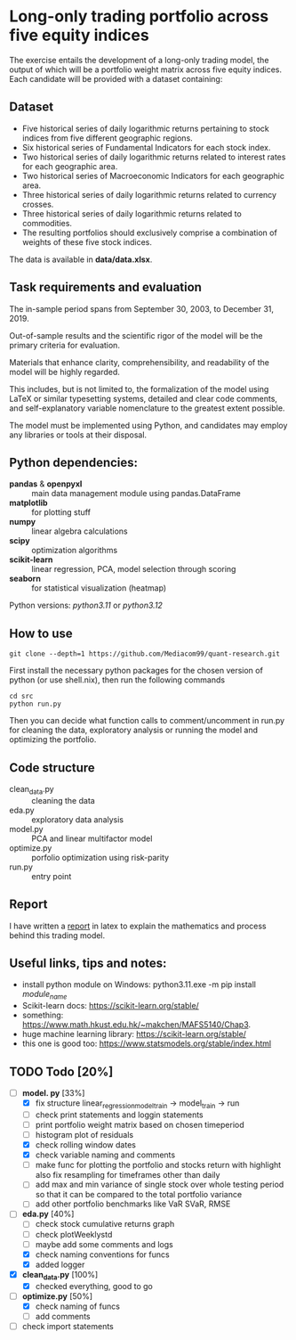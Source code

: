 * Long-only trading portfolio across five equity indices
The exercise entails the development of a long-only trading model, the output of which will be a portfolio weight matrix across five equity indices.
Each candidate will be provided with a dataset containing:

** Dataset

 - Five historical series of daily logarithmic returns pertaining to stock indices from five different geographic regions.
 - Six historical series of Fundamental Indicators for each stock index.
 - Two historical series of daily logarithmic returns related to interest rates for each geographic area.
 - Two historical series of Macroeconomic Indicators for each geographic area.
 - Three historical series of daily logarithmic returns related to currency crosses.
 - Three historical series of daily logarithmic returns related to commodities.
 - The resulting portfolios should exclusively comprise a combination of weights of these five stock indices.

The data is available in *data/data.xlsx*.

** Task requirements and evaluation
The in-sample period spans from September 30, 2003, to December 31, 2019.

Out-of-sample results and the scientific rigor of the model will be the primary criteria for evaluation.

Materials that enhance clarity, comprehensibility, and readability of the model will be highly regarded.

This includes, but is not limited to, the formalization of the model using LaTeX or similar typesetting systems,
detailed and clear code comments, and self-explanatory variable nomenclature to the greatest extent possible.

The model must be implemented using Python, and candidates may employ any libraries or tools at their disposal.

** Python dependencies:
       + *pandas* & *openpyxl* :: main data management module using pandas.DataFrame
       + *matplotlib* :: for plotting stuff
       + *numpy* :: linear algebra calculations
       + *scipy* :: optimization algorithms
       + *scikit-learn* :: linear regression, PCA, model selection through scoring
       + *seaborn* :: for statistical visualization (heatmap)
	  
Python versions: /python3.11/ or /python3.12/

** How to use
#+BEGIN_SRC shell
  git clone --depth=1 https://github.com/Mediacom99/quant-research.git
#+END_SRC
First install the necessary python packages for the chosen version of python (or use shell.nix),
then run the following commands
#+BEGIN_SRC shell
  cd src
  python run.py
#+END_SRC
Then you can decide what function calls to comment/uncomment in run.py for cleaning the data,
exploratory analysis or running the model and optimizing the portfolio.

** Code structure
- clean_data.py :: cleaning the data
- eda.py :: exploratory data analysis
- model.py :: PCA and linear multifactor model
- optimize.py :: porfolio optimization using risk-parity
- run.py :: entry point

** Report
I have written a [[https://github.com/Mediacom99/quant-research/blob/main/res-latex/main.pdf][report]] in latex to explain the mathematics and process behind this trading model.

** Useful links, tips and notes:
+ install python module on Windows: python3.11.exe -m pip install /module_name/
+ Scikit-learn docs: https://scikit-learn.org/stable/
+ something: https://www.math.hkust.edu.hk/~makchen/MAFS5140/Chap3.
+ huge machine learning library: https://scikit-learn.org/stable/
+ this one is good too: https://www.statsmodels.org/stable/index.html

# Ctrl-C Ctrl-C to toggle the checkboxes
** TODO Todo [20%]
  + [-] *model.
    py* [33%]
    + [X] fix structure linear_regression_model_train -> model_train -> run
    + [ ] check print statements and loggin statements
    + [ ] print portfolio weight matrix based on chosen timeperiod
    + [ ] histogram plot of residuals
    + [X] check rolling window dates
    + [X] check variable naming and comments
    + [ ] make func for plotting the portfolio and stocks return with highlight
          also fix resampling for timeframes other than daily
    + [ ] add max and min variance of single stock over whole testing period
          so that it can be compared to the total portfolio variance
    + [ ] add other portfolio benchmarks like VaR SVaR, RMSE
  + [-] *eda.py* [40%]
    + [ ] check stock cumulative returns graph
    + [ ] check plotWeeklystd
    + [ ] maybe add some comments and logs
    + [X] check naming conventions for funcs
    + [X] added logger
  + [X] *clean_data.py* [100%]
    + [X] checked everything, good to go
  + [-] *optimize.py* [50%]
    + [X] check naming of funcs
    + [ ] add comments
  + [ ] check import statements
	  
      
